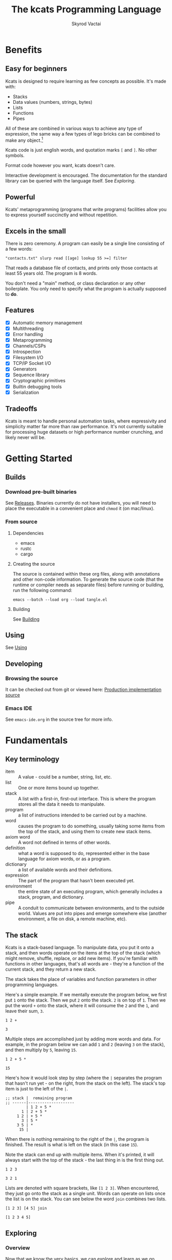 # -*- mode: org; -*-
# -*- org-export-babel-evaluate: nil -*-
#+HTML_HEAD: <link rel="stylesheet" type="text/css" href="https://www.pirilampo.org/styles/readtheorg/css/htmlize.css"/>
#+HTML_HEAD: <link rel="stylesheet" type="text/css" href="https://www.pirilampo.org/styles/readtheorg/css/readtheorg.css"/>
#+HTML_HEAD: <style> pre.src { background: black; color: white; } #content { max-width: 1000px } </style>
#+HTML_HEAD: <script src="https://ajax.googleapis.com/ajax/libs/jquery/2.1.3/jquery.min.js"></script>
#+HTML_HEAD: <script src="https://maxcdn.bootstrapcdn.com/bootstrap/3.3.4/js/bootstrap.min.js"></script>
#+HTML_HEAD: <script type="text/javascript" src="https://www.pirilampo.org/styles/lib/js/jquery.stickytableheaders.js"></script>
#+HTML_HEAD: <script type="text/javascript" src="https://www.pirilampo.org/styles/readtheorg/js/readtheorg.js"></script>
#+HTML_HEAD: <link rel="stylesheet" type="text/css" href="docs-custom.css"/>
#+TITLE: The kcats Programming Language
#+AUTHOR: Skyrod Vactai
#+BABEL: :cache yes
#+OPTIONS: toc:4 h:4
#+STARTUP: showeverything
#+PROPERTY: header-args:kcats :results code :exports both
#+TODO: TODO(t) INPROGRESS(i) | DONE(d) CANCELED(c)
[[./kcats.png]]
[[./kcats-repl.gif]]
* Benefits
** Easy for beginners
Kcats is designed to require learning as few concepts as
possible. It's made with:

+ Stacks
+ Data values (numbers, strings, bytes)
+ Lists
+ Functions
+ Pipes

All of these are combined in various ways to achieve any type of
expression, the same way a few types of lego bricks can be combined to
make any object.[fn:0]

Kcats code is just english words, and quotation marks =[= and =]=. No other
symbols.

Format code however you want, kcats doesn't care. 

Interactive development is encouraged. The documentation for the
standard library can be queried with the language itself. See
[[Exploring]].

[fn:0] Inspired by Alan Kay's quote "Lisp isn't a language, it's a
building material".
** Powerful
Kcats' metaprogramming (programs that write programs) facilities allow
you to express yourself succinctly and without repetition.
** Excels in the small
There is zero ceremony. A program can easily be a single line
consisting of a few words:

#+begin_src kcats
  "contacts.txt" slurp read [[age] lookup 55 >=] filter  
#+end_src

That reads a database file of contacts, and prints only those contacts
at least 55 years old. The program is 8 words.

You don't need a "main" method, or class declaration or any other
boilerplate.  You only need to specify what the program is actually
supposed to *do*.
** Features
- [X] Automatic memory management
- [X] Multithreading
- [X] Error handling
- [X] Metaprogramming
- [X] Channels/CSPs
- [X] Introspection
- [X] Filesystem I/O
- [X] TCP/IP Socket I/O
- [X] Generators
- [X] Sequence library
- [X] Cryptographic primitives
- [X] Builtin debugging tools
- [X] Serialization
** Tradeoffs
Kcats is meant to handle personal automation tasks, where expressivity
and simplicity matter far more than raw performance. It's not
currently suitable for processing huge datasets or high performance
number crunching, and likely never will be.

* Getting Started
** Builds
*** Download pre-built binaries
See [[https://github.com/skyrod-vactai/kcats/releases][Releases]]. Binaries currently do not have installers, you will need
to place the executable in a convenient place and =chmod= it (on mac/linux).
*** From source
**** Dependencies
+ emacs
+ rustc
+ cargo
**** Creating the source
The source is contained within these org files, along with annotations
and other non-code information. To generate the source code (that the
runtime or compiler needs as separate files) before running or
building, run the following command:

=emacs --batch --load org --load tangle.el=
**** Building
See [[file:production.org::Building][Building]]
** Using
See [[file:production.org::Using][Using]]
** Developing
*** Browsing the source
It can be checked out from git or viewed here: [[file:production.org::*Production implementation][Production
implementation source]]
*** Emacs IDE
See =emacs-ide.org= in the source tree for more info.
* Fundamentals
** Key terminology
- item :: A value - could be a number, string, list, etc. 
- list :: One or more items bound up together.
- stack :: A list with a first-in, first-out interface. This is where
  the program stores all the data it needs to manipulate.
- program :: a list of instructions intended to be carried out by a
  machine.
- word :: causes the program to do something, usually taking some
  items from the top of the stack, and using them to create new
  stack items.
- axiom word :: A word not defined in terms of other words.
- definition :: what a word is supposed to do, represented either in
  the base language for axiom words, or as a program.
- dictionary :: a list of available words and their definitions.
- expression :: The part of the program that hasn't been executed yet.
- environment :: the entire state of an executing program, which
  generally includes a stack, program, and dictionary.
- pipe :: A conduit to communicate between environments, and to the
  outside world. Values are put into pipes and emerge somewhere else
  (another environment, a file on disk, a remote machine, etc).
** The stack
Kcats is a stack-based language. To manipulate data, you put it onto a
stack, and then words operate on the items at the top of the stack
(which might remove, shuffle, replace, or add new items). If you're
familiar with functions in other languages, that's all words are -
they're a function of the current stack, and they return a new stack.

The stack takes the place of variables and function parameters in
other programming languages.

Here's a simple example. If we mentally execute the program below, we
first put =1= onto the stack. Then we put =2= onto the stack. =2= is on top
of =1=. Then we put the word =+= onto the stack, where it will consume the =2=
and the =1=, and leave their sum, =3=.
#+BEGIN_SRC kcats :results code :exports both
1 2 +
#+END_SRC

#+RESULTS:
#+begin_src kcats
3
#+end_src

Multiple steps are accomplished just by adding more words and
data. For example, in the program below we can add =1= and =2= (leaving =3=
on the stack), and then multiply by =5=, leaving =15=.

#+begin_src kcats :results code :exports both
1 2 + 5 *
#+end_src

#+RESULTS:
#+begin_src kcats
15
#+end_src

Here's how it would look step by step (where the =|= separates the
program that hasn't run yet - on the right, from the stack on the
left). The stack's top item is just to the left of the =|=.

#+begin_src kcats
  ;; stack |  remaining program
  ;; ------|--------------------
           | 1 2 + 5 * 
         1 | 2 + 5 * 
       1 2 | + 5 *
         3 | 5 *
       3 5 | *
        15 |  
#+end_src

When there is nothing remaining to the right of the =|=, the program
is finished. The result is what is left on the stack (in this case
=15=).

Note the stack can end up with multiple items. When it's printed, it
will always start with the top of the stack - the last thing in is the
first thing out.

#+begin_src kcats :results code :exports both
1 2 3
#+end_src

#+RESULTS:
#+begin_src kcats
3 2 1
#+end_src

Lists are denoted with square brackets, like =[1 2 3]=. When
encountered, they just go onto the stack as a single unit. Words can
operate on lists once the list is on the stack. You can see below the
word =join= combines two lists.

#+begin_src kcats :results code :exports both
  [1 2 3] [4 5] join
#+end_src

#+RESULTS:
#+begin_src kcats
  [1 2 3 4 5]
#+end_src

** Exploring
*** Overview
Now that we know the very basics, we can explore and learn as we
go. Kcats lets you treat the standard library (the dictionary) as
data, and you can process it with... itself. Documentation is in
there. You just need to know how to ask for it. So here's how you do
it, and you'll understand how exactly it works later.

In all the examples in this document, you can run them on the command
line, by running =kcats=, pasting the program, and hitting CTRL-D to end
the input.

In case you want to view it in its entirety, the standard library is
part of the source, it lives in [[file:lexicon.org][the lexicon]] file.
*** What words or functions are available?
This program retrieves the dictionary of the starting environment, and
prints just the name of each, sorted in alphabetical order.
#+begin_src kcats :results code :exports both
dictionary [first] map [] sort
#+end_src

#+RESULTS:
#+begin_src kcats
  [* + - / < <= = > >= abs addmethod advance and animate any? assert
   assign association association? atom bail both? branch break buffer
   bytes bytes? ceil clone close collect compare contains?  count dec
   decide decorate decorated delegated dictionary dip dipdown dive
   divedown drop dropdown dropper each emit environment error? eval-step
   evaluate even? evert every? execute fail false file-in file-out
   filter first flip float functional future generate get handle handoff
   hash if inc inject inspect integers join joiner keep key last let
   liberate lingo list? lookup loop map max min mod negative? not
   nothing nothing? number? odd? or pair pipe-in pipe-out pipe? pop
   positive? prepend primrec put quot range read recover recur redefine
   reduce rem rest retry reverse second select serversocket set set?
   shield shielddeep shielddown sign sink slurp snapshot socket
   something? sort sort-indexed spit sqrt standard step stepper string
   string? swap swapdown take taker timeout times timestamps top tos
   true tunnel type unassign until unwrap update value verify while
   within? word? wrap xor zero? zip]
#+end_src

Even though the rest of this document will explain a lot of these
words and how they work, the above program does the following:

+ =dictionary=: retrieves the dictionary and puts it on the stack
+ =[first] map=: for each item in the dictionary (which is a key/value
  pair, where the key is the word and the value is the definition)
  take the =first=, which is the word.
+ =[] sort=: sort takes a program to transform each item in the list
  it's sorting, to use for comparison. We want to use the word itself
  for comparison, so we don't need to transform it at all, hence the
  empty program.
*** What inputs/outputs does a particular word have?
The specification of a word's input and output types is stored in the
dictionary too. It's in the property called =spec=. Let's say you're
interested in the word =swap=.

#+begin_src kcats :results code :exports both
dictionary [swap spec] lookup
#+end_src

#+RESULTS:
#+begin_src kcats
[[[item a]
  [item b]]
 [[item b]
  [item a]]]
#+end_src

What this program does is fetches the dictionary, then looks up the
=swap= definition, then within that definition, looks up the =spec= property.

In the result, what we have here is two lists - the spec of the
input, and the spec of the output.

The input spec is =[[item a] [item b]]=. The output spec is =[[item b]
[item a]]=. What it's telling you is that it requires two items on the
stack, any two, we'll call them =a= (on top) and =b= beneath. There may be
more items below that but they won't be touched. When swap is
finished, =a= and =b= will have their places swapped so that =b= is on
top. And in fact that's what we get:

#+begin_src kcats :results code :exports both
"b" "a" swap
#+end_src

#+RESULTS:
#+begin_src kcats
"b" "a"
#+end_src

Remember the top of the stack is printed first, and so =b= is now on top. 
*** What are some example usages of a word?
#+begin_src kcats :results code :exports both
dictionary [swap examples] lookup
#+end_src

#+RESULTS:
#+begin_src kcats
[[[1 2 3 swap] [1 3 2]]]
#+end_src

This is a list of examples, and each example is a pair:

+ A program that calls the given word
+ A program that doesn't call the word that gives the same result [fn:2]

[fn:2] Why is it done this way instead of just giving a program and
its expected result? Some results don't have literal representations.
*** Continuing exploration
Use the same technique to explore other words. You can simply replace
the word in the code snippets above with some other word.  Here's how
you find the examples for ===, which tests for equality of two items -
just replaced =swap= with ===.

#+begin_src kcats
dictionary [= examples] lookup
#+end_src

#+RESULTS:
#+begin_src kcats
[[[1 2 =] [false]]
 [[1 1 =] [true]]
 [[[] [] =] [true]]
 [[[1] [] =] [false]]
 [[[1 [false]]
   [1 [false]] =] [true]]
 [[[1 ["foo"]]
   [1 ["foo"]] =] [true]]
 [["hi" "hi" =] [true]]
 [["hi" "there" =] [false]]
 [[[] true =] [false]]
 [[[1 ["foo"]]
   [1 ["bar"]] =] [false]]
 [[[] [] association =] [true]]
 [[[[a b]] [[a b]] association =] [false]]]
#+end_src

** Data types
*** Types
**** Words
In kcats, words have two main types
+ verbs, which result in actions being performed, and are defined in
  the dictionary
+ nouns or adjectives, which are used as labels or names for things,
  and are not in the dictionary.

The first type, verbs, are used directly in the execution of programs,
like =clone= and =swap=:

#+begin_src kcats :results code :exports both
  1 clone 2 swap
#+end_src

#+RESULTS:
#+begin_src kcats
1 2 1
#+end_src

The second type are used inside lists, often as field names. These
words are never executed, they're used more like you'd use strings or
keywords in other programming languages.

#+begin_src kcats :results code :exports both
  [foo bar baz] [quux] unwrap put
#+end_src

#+RESULTS:
#+begin_src kcats
[foo bar baz quux]
#+end_src

Note the use of =unwrap= here. What's wrong with just trying to =put=
=quux= directly into the list? 

#+begin_src kcats :results code :exports both
  [foo bar baz] quux put
#+end_src

#+RESULTS:
#+begin_src kcats
  [[type error]
   [asked [quux]]
   [reason "word is not defined"]
   [unwound [quux put]]]
  [foo bar baz]
#+end_src

The problem is when kcats encounters a word during execution, it
checks the dictionary to see what to do. If the word isn't isn't in
the dictionary, that's an error. When a word is inside a list, kcats
treats the whole list as an item and doesn't look inside the list.

What we want is to get =quux= onto the stack by itself without actually
executing it. We can do that with =[quux] unwrap=. The word =unwrap= does
just what it says, removes the list wrapper and leaves a bare word on
the stack. No error occurs here because the bare word is already on
the stack, it's not part of a program. Another way to go about this is
to use =join= so we don't need =unwrap=:

#+begin_src kcats :results code :exports both
  [foo bar baz] [quux] join
#+end_src

#+RESULTS:
#+begin_src kcats
[foo bar baz quux]
#+end_src

**** Booleans
Most programming languages have special values =true= and =false=. Kcats
does not. In kcats decision making, an empty list =[]= acts like =false=,
and anything else acts like =true=.

#+begin_src kcats :results code :exports both
  [] ["yes"] ["no"] branch
#+end_src

#+RESULTS:
#+begin_src kcats
  "no"
#+end_src
versus
#+begin_src kcats :results code :exports both
  "anything" ["yes"] ["no"] branch
#+end_src

#+RESULTS:
#+begin_src kcats
  "yes"
#+end_src

But wait, what about this?

#+begin_src kcats :results code :exports both
  3 odd?
#+end_src

#+RESULTS:
#+begin_src kcats
  true
#+end_src

Some words will return the word =true=, but it's not really a boolean,
it's just the word =true= which has no special meaning to kcats other
than that it's an arbitrary truthy value (remember anything that's not
an empty list is "truthy", so any word, including the word =true= is
truthy). For convenience, =true= is in the dictionary, so you do not
have to quote it. It evaluates to itself.

There are some extra "falsey" words defined for your convenience:
=nothing= and =false=. Both of them evaluate to =[]=. You can use them in
your code to enhance readability.

**** Strings
Strings work much like in other programming languages (except there
are fewer library functions).

#+begin_src kcats 
"Hello World!" count
#+end_src

#+RESULTS:
#+begin_src kcats
12
#+end_src

**** Bytes (byte array)
Byte arrays are a sort of "lowest common denominator" data
format. It's what you use to interact with files or sockets. You can
get byte literals in base64 encoding:

#+begin_src kcats
"Hello World!" bytes
#+end_src

#+RESULTS:
#+begin_src kcats
#b64 "SGVsbG8gV29ybGQh"
#+end_src

and you can treat those byte arrays as lists of integers:

#+begin_src kcats
#b64 "SGVsbG8gV29ybGQh" take
#+end_src

#+RESULTS:
#+begin_src kcats
72 #b64 "ZWxsbyBXb3JsZCE="
#+end_src

72 is the ASCII encoding for =H=.
**** Numbers
Integers and floats are supported (64 bit).

Supported math operations include =+=, =-=, =*=, =/=, =mod=, =rem=, =min=, =max=, =abs=,
=inc=, =dec=, =<=, =>=, =<==, =>==, =ceil=, =sqrt=, =odd?=, =even?=.
**** Lists
Lists are multiple items bound up into a single unit, where their
order is maintained.

***** Comprehension
See the word =step=, which runs the same program on each item in a list.

#+begin_src kcats
0 [12 6 13 7 5] [+] step 
#+end_src

#+RESULTS:
#+begin_src kcats
43
#+end_src

Similar to =step=, but more strict, is =map=, which only allows the
program to work on a given item and can't mess with the rest of the
stack. Use that to transform each item in a list, in the same way (in
this case showing the remainder when dividing by 5).

#+begin_src kcats :results code :exports both
[12 6 13 7 5] [5 mod] map
#+end_src

#+RESULTS:
#+begin_src kcats
[2 1 3 2 0]
#+end_src

**** Associations
An association looks just a list of pairs, like this:
#+begin_src kcats
  [[name "Alice"]
   [age 24]
   [favorite-color "brown"]]
#+end_src

However there are some words you can use that make a list behave a bit
differently. For example:

#+begin_src kcats :results code :exports both
  [[name "Alice"]
   [age 24]
   [favorite-color "brown"]]

  [age] 25 assign
#+end_src

#+RESULTS:
#+begin_src kcats
[[age 25]
 [name "Alice"]
 [favorite-color "brown"]]
#+end_src

Here we use =assign= to reset Alice's age - it does not simply add a new
item to the list.  It will find the existing key and replace it. It
will create a new item only if the key didn't already exist:

#+begin_src kcats :results code :exports both
  [[name "Alice"]
   [age 24]
   [favorite-color "brown"]]

  [department] "Sales" assign
#+end_src

#+RESULTS:
#+begin_src kcats
[[name "Alice"]
 [favorite-color "brown"]
 [age 24]
 [department "Sales"]]
#+end_src

Notice that the order of the items is not preserved. Once you treat a
list as an association, it "sticks" (see [[Promotion]] for details). It
acts like an association from then on, and order is no longer
guaranteed to be maintained.

We can improve upon our example that incremented Alice's age
(presumably after her birthday) with the word =update=. That will run a
program on the value of whatever key (or keys) you specify.

#+begin_src kcats :results code :exports both
  [[name "Alice"]
   [age 24]
   [favorite-color "brown"]]

  [age] [inc] update
#+end_src

#+RESULTS:
#+begin_src kcats
[[age 25]
 [name "Alice"]
 [favorite-color "brown"]]
#+end_src

Note that associations and lists look the same when printed but
testing them for equality can reveal they are not the same:

#+begin_src kcats :results code :exports both
  [[name "Alice"]
   [age 24]
   [favorite-color "brown"]]

  [age] [inc] update

  [[name "Alice"]
   [age 25]
   [favorite-color "brown"]]

  =
#+end_src

#+RESULTS:
#+begin_src kcats
[]
#+end_src

Here we are comparing an association with a list. The === operator has
no way of knowing whether you want the list semantics (which does care
about order), or the association semantics (which doesn't care about
order). It defaults to the more strict rules, so they are not equal.

The act of using a list as an association (by applying words to it
like =assign= or =update=) will convert it to an association, but what if
you just want to convert a list to an association, without doing
anything else?

You can use the word =association= to convert the list to an association:

#+begin_src kcats :results code :exports both
  [[name "Alice"]
   [age 24]
   [favorite-color "brown"]]

  [age] [inc] update

  [[name "Alice"]
   [age 25]
   [favorite-color "brown"]]

  association =
#+end_src

#+RESULTS:
#+begin_src kcats
true
#+end_src

**** Sets
Sets are made to test for membership, and do not care about order. 
#+begin_src kcats
["Larry" "Curly" "Moe"] set "Moe" contains?
#+end_src

#+RESULTS:
#+begin_src kcats
true
#+end_src

If you add an item to a set, but it's already there, nothing changes.

#+begin_src kcats
["Larry" "Curly" "Moe"] set "Curly" put
#+end_src

#+RESULTS:
#+begin_src kcats
["Larry" "Moe" "Curly"]
#+end_src

You can =take= from a set but since order doesn't matter, you get an arbitrary item.

#+begin_src kcats
1 20 1 range set take
#+end_src

#+RESULTS:
#+begin_src kcats
15 [8 3 18 16 6 13 11 12 4 7 2 10 14 17 19 5 9 1]
#+end_src

**** Errors
See [[Error handling]]
**** Pipes
See [[Coordination and Input/Output]]
*** Traits
 There are words that operate on multiple types, and it's helpful to
 talk about what those types have in common. Specs use these traits to
 describe groups of types that a word will accept or produce.
**** Dispenser
Containers from which you can take out items, one by
one. Includes:
+ Strings
+ Bytes
+ Lists
+ Associations
+ Sets
+ Out Pipes
+ Tunnels

 We can query the dictionary to see what words take a =dispenser=:
#+begin_src kcats
  dictionary [second [spec] lookup
              first set [dispenser] unwrap contains?] filter
#+end_src

#+RESULTS:
#+begin_src kcats
[[step [[definition builtin-function]
        [examples [[[1 [2 3 4] [*] step] [24]]
                   [[1 [] [*] step] [1]]]]
        [spec [[program dispenser]
               [*]]]]]
 [take [[definition builtin-function]
        [examples [[[["a" "b" "c"] take]
                    [["b" "c"]
                     "a"]]
                   [[[1 2 3] take dropdown] [1]]]]
        [spec [[dispenser] [item dispenser]]]]]]
#+end_src

**** Receptacle
Containers into which you can put items, one by one. Includes:
+ Strings
+ Bytes
+ Lists
+ Associations
+ Sets
+ In Pipes
+ Tunnels

#+begin_src kcats
  dictionary [second [spec] lookup
              first set [receptacle] unwrap contains?] filter
#+end_src

#+RESULTS:
#+begin_src kcats
[[put [[definition builtin-function]
       [examples [[[[] 1 put] [[1]]]
                  [[[1 2 3] 4 put] [[1 2 3 4]]]
                  [["foo" bytes 32 put string] ["foo "]]]]
       [spec [[item receptacle]
              [receptacle]]]]]]
#+end_src

Supported words:
+ =put=
**** Sized
Containers whose items can be counted. Includes:
+ Strings
+ Bytes
+ Lists
+ Associations
+ Sets

Just list the names of the words that use =sized= since there's a lot:

#+begin_src kcats
  dictionary [second [spec] lookup
              first set [sized] unwrap contains?] filter
  [first] map [] sort
#+end_src

#+RESULTS:
#+begin_src kcats
[get sort-indexed any? assign count environment every? fail filter join lookup map
 sort]
#+end_src

**** Ordered
Containers whose items are kept in a specific order. Includes
+ Strings
+ Bytes
+ Lists

#+begin_src kcats
  dictionary [second [spec] lookup
              first set [ordered] unwrap contains?] filter
#+end_src

#+RESULTS:
#+begin_src kcats
[[second [[definition builtin-function]
          [examples [[[[4 5 6] second]
                      [5]]]]
          [spec [[ordered] [item]]]]]
 [first [[definition builtin-function]
         [examples [[[[4 5 6] first]
                     [4]]]]
         [spec [[ordered] [item]]]]]
 [reverse [[definition builtin-function]
           [examples [[[[1 2 3] reverse]
                       [[3 2 1]]]]]
           [spec [[ordered] [ordered]]]]]
 [pop [[definition builtin-function]
       [examples [[[["a" "b" "c"] pop]
                   [["a" "b"]
                    "c"]]
                  [[[1 2 3] pop dropdown] [3]]]]
       [spec [[ordered] [item ordered]]]]]
 [last [[definition builtin-function]
        [examples [[[[3 4 5 6] last]
                    [6]]]]
        [spec [[ordered] [item]]]]]]
#+end_src

** Stack motion
Often you have all the data a word needs on the stack, but it's in the
wrong order. There's lots of handy words to help there.

+ swap :: swap the top two items
+ float :: float the 3rd item up to the top
+ sink :: sink the top item down to 3rd
+ flip :: reverse the top 3 items

 These words can also be combined with =dip= and its variants to reach
 deeper into the stack.
** Cloning and dropping
When you're done with an item, you can =drop= it, which eliminates it
from the top of the stack. If you know a word will drop a value you
need afterward, you can =clone= it.
** Programs that write programs
The most important expressive feature of kcats is that you can
manipulate programs exactly the same way as you can any other data.

One thing you can do with a list, is treat it like a program and
=execute= it. Notice that on the 5th and 6th line of the execution trace
below, the word =execute= takes the list from the top of the stack on
the left, and puts its contents back on the right, making it part of
the program remaining to be run!
#+begin_src kcats
  ;;   stack  |  remaining program
  ;; ---------|--------------------
              | 4 5 6 [* +] execute inc
            4 | 5 6 [* +] execute inc
          4 5 | 6 [* +] execute inc
        4 5 6 | [* +] execute inc
  4 5 6 [* +] | execute inc
        4 5 6 | * + inc
         4 30 | + inc
           34 | inc
           35 |
         
       
#+end_src
Note that, when =* += gets moved back to the program, it went in
*front* of =inc=. The program acts just like a stack - the last thing in
is the first thing out.

The same way we used =join= to combine two lists, we can combine two
small programs into one, and then =execute= it:

#+begin_src kcats :results code :exports both
4 5 6 [+] [*] join execute
#+end_src

#+RESULTS:
#+begin_src kcats
44
#+end_src

Note that words inside lists don't perform any action when the list is
put on the stack. You can think of it as a quotation - a message being
being passed along, not acted upon.

** Looping and branching
*** if
=if= takes 3 programs from the stack:
+ =condition= a program whose result decides which branch to take
+ the =true= branch
+ the =false= branch

An important detail: after =condition= runs, its stack effects are
erased. The =true= or =false= branch runs on whatever was underneath the 3
programs at the start.

#+begin_src kcats
1 2 3 [odd?] ["it's odd"] ["it's even"] if
#+end_src

#+RESULTS:
#+begin_src kcats
"it's odd" 3 2 1
#+end_src

Notice how the =3= is still there. The word =odd?= normally consumes its
argument.
#+begin_src kcats
3 odd?
#+end_src

#+RESULTS:
#+begin_src kcats
true
#+end_src

Here's a more extreme example:

#+begin_src kcats
1 2 3 [drop odd?] ["it's odd"] ["it's even"] if
#+end_src

#+RESULTS:
#+begin_src kcats
"it's even" 3 2 1
#+end_src

See how we =drop= the =3= and test =odd?= against =2= instead? Normally we'd
have consumed both the =3= and the =2= but the conditional is not allowed
to have any stack effect. See [[Stack effect control]].
*** loop
Loops take a program to run as the body, and a boolean (See [[Booleans]])
condition whether to run the body. If the condition is false, the body
never runs. If it's true, the body runs and =loop= expects another
boolean condition to be on top to see whether to run the body again.

Note that the value on top *only* determines whether the body runs
again, it's dropped and *not* accessible to the body program. If the
body needs it, be sure to =clone= it. Usually it doesn't need that value
for anything except deciding whether to continue the loop, which is
why it's dropped automatically.

Here's an example:

#+begin_src kcats
1 true [2 * clone 100 <] loop
#+end_src

#+RESULTS:
#+begin_src kcats
128
#+end_src

Notice that =loop= receives the body program and =true= the first
time. The body program never sees =true=, only the =1= underneath it - it
multiplies it by 2, then clones it and checks if it's less
than 100. If so, it drops that boolean value and continues and
multiplies the number beneath by 2 again, and so on, until the number
is greater than or equal to 100. Finally that =false= value is dropped
and the =loop= is done, leaving just the final number =128=.
*** while
Kcats also has =while=, which is a bit higher level than =loop=. Instead
of expecting a boolean value on top each time through, you provide a
condition program similar to what =if= requires. =while= runs the
condition program, if it leaves a truthy value, the loop
continues. Like =loop=, =while='s body does not have access to the truthy
value.

#+begin_src kcats
1 [100 <] [2 *] while
#+end_src

#+RESULTS:
#+begin_src kcats
128
#+end_src

Like =if=, the condition program cannot permanently affect the stack. So
we don't need =clone= like we did with =loop=. After we compare the number
to 100, it's restored so the body can see it on top.
*** until
It's just like =while= but with the condition's logic reversed, so that
it stops when the condition is true.
#+begin_src kcats
1 [100 >=] [2 *] until
#+end_src

#+RESULTS:
#+begin_src kcats
128
#+end_src

Unlike =while= (which runs the body 0 or more times), =until= will always
run it at least once.

#+begin_src kcats
1 [true] [2 *] until
#+end_src

#+RESULTS:
#+begin_src kcats
2
#+end_src

** Argument order
Kcats stack-based nature can take a little getting used to, and the
reversing of the order you wrote something is perhaps the biggest
stumbling block.

Notice how =if= is designed to have the
conditional/true/false branch in the order you expect when you write
code. However remember if you print the stack the order will be
reversed - the =false= program will be on top, followed by the =true=
program, followed by the =conditional=:

#+begin_src kcats
1 2 3 [drop odd?] ["it's odd"] ["it's even"] ;; if 
#+end_src

#+RESULTS:
#+begin_src kcats
["it's even"] ["it's odd"] [drop odd?] 3 2 1
#+end_src

This is a common theme in kcats, where argument order is designed to
make the code readable - if a word takes multiple arguments, and the
order matters, the "first" logical argument is not the top of the
stack. Here's an example:

#+begin_src kcats
1 2 <
#+end_src

#+RESULTS:
#+begin_src kcats
true
#+end_src

When we write =1 2 <= we mean "1 is less than 2". Even though the top
of the stack is 2, we don't consider 2 the "first" argument.
** Item hiding
Sometimes you have a program that you don't trust with a certain stack
value. Perhaps there's a password on the stack, and you're running an
untrusted program given to you by someone else.

What if there was a way to hide that password behind your back such
that the program never even knew it was there, and then restore it
after the untrusted program was finished?

=dip= takes an item on the top of the stack, and a program. It
temporarily hides the item, and runs the program. After the program is
done, it puts the item back on the stack.

#+begin_src kcats
1 2 "mypassword" [+] dip
#+end_src

#+RESULTS:
#+begin_src kcats
"mypassword" 3
#+end_src

Notice the addition program could not access the password even if it
tried. It isn't on the stack while it's executing, it's hidden away
elsewhere in the runtime, temporarily.

=dip= is very common in kcats, and it's used mostly in cases where you
don't actually care if a program reads a value, you just want the
value out of the way temporarily, and it's easier than finicky
swapping. However in cases where there is a trust issue, no amount of
swapping can fix the problem and you definitely should reach for =dip=.

** Stack effect control
Kcats provides some facilities to let you avoid tedious cloning of
values to keep from losing them. Most words consume values from the
stack to produce new values. Sometimes you'll still need those old
values again later.

We saw earlier how =if= runs a condition program, and no matter how
badly that program messes with the stack, that effect is wiped clean
and only the top result of that program remains.

That magic is not locked away inside =if= - you can use it in your own
programs.

Earlier we showed how to examine the dictionary. Here's how you see
the definition of =if=:

#+begin_src kcats
dictionary [if definition] lookup
#+end_src

#+RESULTS:
#+begin_src kcats
[[shield] dipdown branch]
#+end_src

=if= runs the condition program with =shield=. =shield= runs the given
program, takes the top item and places it on top of the *original* stack
(before the program ran). Let's look at the first example of =shield= -
remember each example shows two programs that produce the same result.

Here's how we view the first example of =shield=.
#+begin_src kcats
dictionary [shield examples] lookup first
#+end_src

#+RESULTS:
#+begin_src kcats
  [[1 2 3 [=] shield]
   [1 2 3 false]]
#+end_src

Here we're checking whether =2= and =3= are equal without consuming
anything.

Here's what it would look like without =shield=:

#+begin_src kcats
1 2 3 =
#+end_src

#+RESULTS:
#+begin_src kcats
[] 1
#+end_src

The =2= and =3= are consumed, leaving only the falsey value.
** 'down' and 'deep' variants
There are words like =dipdown=, =shielddown=, =swapdown=, =dropdown=,
=divedown=. What are those?

It's a modification of the original where the effect is one stack
element further down from the original. What exactly is further down,
depends on the word.

+ swapdown :: swap not the top two items, but the 2nd and 3rd items
+ dipdown :: hide not the top stack item, but the top two items
+ shielddown :: protect not the whole stack, but everything except the
  top item.
+ dropdown :: drops the 2nd item
+ divedown :: hides the top two items but then floats the result back
  to the top above the previously hidden items

Similarly the =deep= variants are one level even deeper than that:

+ swapdeep :: swap the 3rd and 4th items
+ dipdeep :: hide the top 3 items
+ shielddeep :: protect all but the top two item
+ dropdeep :: drops the 3rd item
** Promotion
Data types are automatically converted when needed.

For example, if you have a list of pairs and you use the word =lookup=,
it assumes your intention is to use the list as an associative data
type, so it will be automatically converted, and remain converted
after =lookup= completes.

You can tell by the spec when the return type is a promoted type:
#+begin_src kcats :results code :exports both
dictionary [assign spec] lookup
#+end_src

#+RESULTS:
#+begin_src kcats
[[[item value]
  [list keys]
  sized]
 [association]]
#+end_src

Here you can see that the spec for =assign= takes a =sized= and returns an
=association=. This allows you to do things like this:

#+begin_src kcats :results code :exports both
[[name "Susie"] [age 25]] [sport] "bowling" assign
#+end_src

#+RESULTS:
#+begin_src kcats
[[age 25]
 [name "Susie"]
 [sport "bowling"]]
#+end_src

The initial value of =[[name "Susie"] [age 25]]= is not an =associative=,
it's just a =list=. You could explicitly convert it using the word
=association= but =assign= will do it for you, because it needs an
associative type.

Note that the conversion can fail, because converting to =associative=
requires that you have a list of pairs. If you don't, that's an error:

#+begin_src kcats :results code :exports both
["foo" "bar"] [age] 25 assign
#+end_src

#+RESULTS:
#+begin_src kcats
[[unwound []]
 [asked [pair]]
 [reason "type mismatch"]
 [type error]
 [actual "foo"]
 [handled true]]
#+end_src

The most common promotion is from =list= to =associative= but there are
others.
** Error handling
In kcats, when a program encounters an error, an error value is
placed on the stack instead of the usual result.

#+begin_src kcats :results code :exports both
2 3 "four" * + 
#+end_src

#+RESULTS:
#+begin_src kcats
[[unwound [* +]]
 [reason "type mismatch"]
 [asked [number]]
 [type error]
 [actual "four"]
 [handled true]] "four" 3 2
#+end_src

Notice the =unwound= field contains the rest of the program that
remained when the error occurred.

We can fix the problem and continue, but only if we can stop the
unwinding before our entire program is unwound. We can do that using
the word =recover=, which takes two programs: =p= and =r=, =p= is run and if
it results in an error, the unwinding is limited to =p= and then =r= is
run. When =r= runs, the error object is on the top of stack. If there is no
error, =r= does not run.

In the program below, we recover by discarding the error and the
string "four", and replacing it with the number =4=. Then trying the
operations =* += again.
#+begin_src kcats :results code :exports both
  2 3 "four" [* +] [drop drop 4 * +] recover
#+end_src

#+RESULTS:
#+begin_src kcats
14
#+end_src

The problem with the usage of =recover= above is that we had to specify
the arithmetic words =* += twice - once in =p= and again in =r= in case they
failed the first time. Remember those operations are saved in the
=unwound= field of the error, and we can access them and even =execute=
them. There is a word that does this for you: =retry=: it takes an error
on the top of stack, and executes its =unwound= program.

#+begin_src kcats :results code :exports both
  2 3 "four" [* +] [[drop 4] dip retry] recover
#+end_src

#+RESULTS:
#+begin_src kcats
14
#+end_src

In the above program, after the error occurs, we discard the string
underneath the error and replace it with the integer =4=.

Sometimes you need to raise your own errors, you can do that with the
word =fail=.

#+begin_src kcats
  2
  [odd?]
  ["ok"]
  [[[type error] [asked odd?] [reason "expected odd number"]]
   association fail]
  if
  3 4 +
#+end_src

#+RESULTS:
#+begin_src kcats
[[asked odd?]
 [type error]
 [reason "expected odd number"]
 [unwound [3 4 +]]
 [handled true]] 2
#+end_src

Sometimes you want to handle some errors but not others. There's no
error type matching like you'd find with java's =catch=. You have to
recover, examine the error, and if it's one you don't want to handle,
re-activate it with =fail=.
** Your own words
You're not stuck with just the vocabulary in the starting
environment. You can make your own words!

You can alter the dictionary however you want, but it's a best
practice to limit the scope of those changes to a particular
program. =lingo= is a word that executes a program with an altered
dictionary (and then restores the original dictionary):

#+begin_src kcats
  [[square] [[definition [clone *]]
             [spec [[number] [number]]]]
   assign]
  [9 square]
  lingo
#+end_src

#+RESULTS:
#+begin_src kcats
81
#+end_src

So what's happening here? =lingo= takes two programs. The first alters
the dictionary (it can expect the environment's current dictionary to
be on top when it's called). In this case it's =assign= ing =square= to
the given definition =[clone * ]=. The second program is the program you
want to run that uses the altered dictionary =[9 square]=.

Note that you can do whatever you want - you can alias =+= to =-= (not
advisable, but you can), you can remove =lingo= from the dictionary so
your program can't define any of its own new words, etc.

Also note that it is possible, and encouraged, to nest calls to =lingo=
so that only the sections of code that actually need a particular
alteration are using it. All library code should be loaded with =lingo=. [fn:3]

If you really want to permanently alter the dictionary, you can do
that too, with =redefine=, which takes a dictionary (presumably that
you've modified) and replaces the environment's dictionary with that
one.

#+begin_src kcats
  dictionary
  [square] [[definition [clone *]]
            [spec [[number] [number]]]]
  assign
  redefine
  9 square
#+end_src

#+RESULTS:
#+begin_src kcats
81
#+end_src

[fn:3] Currently, there is no special standard library functionality
for loading libraries. However you can still do it - if you put
whatever alterations you want in a separate file, let's say
=square.kcats=, you can load it like this:

#+begin_src kcats
  "square.kcats" slurp read [9 square] lingo
#+end_src
** Generators
Sometimes in programming, having the concept of an indefinite sequence
is handy. You have part of your program producing data, and another
consuming it, but the producer doesn't know how much the consumer will
actually need. A producer might calculate a huge number of values at
great expense, only for the consumer to only need a tiny fraction of
them. Generators allow the consumer to tell the producer when to
produce, but the producer still retains all the logic of how that's done.

In kcats there's no special sauce for generators, we can implement
them as a pattern with just the standard words we've already seen.

Here's an example: Let's say you want to create the fibonacci
sequence. Let's see how we can code that without worrying about how
many items in the sequence we'll eventually need.

A generator consists of two things: state, and a program. Each time
we want to generate a value, we run the program. The program should
produce a new value and update the state. We just put however many
state items we need on the stack, and then a program that can work
with those items.

#+begin_src kcats :results code :exports both
1 0 [[+] shielddown swap clone]
#+end_src

So here we start with =1 0=. That's the starting state. Normally we'd
start fibonacci with =1 1= but this isn't the actual first two numbers
in the sequence, it's starting values we use to calculate them. Then
we have a program that takes two numbers as input and leaves one new
number. Let's just =execute= that program and see the result:

#+begin_src kcats :results code :exports both
1 0 [[+] shielddown swap clone] execute
#+end_src

#+RESULTS:
#+begin_src kcats
1 1 1
#+end_src

We can see the =0= is now =1= and there's an extra =1= on the
stack. Remember the generator must do two things, produce a new value
and update the state. It updated the state from =0 1= to =1 1=, and
produced the first value, =1=.

This gets us one number, but not the whole fibonacci sequence. Let's
look at the word =generate=. All it does is run the program, pulls the
generated item to the top of the stack, and puts a new copy of the
program in place so that when we want the next item, we can call
=generate= again:

#+begin_src kcats :results code :exports both
1 0 [[+] shielddown swap clone] generate
#+end_src

#+RESULTS:
#+begin_src kcats
1 [[+] shielddown swap clone] 1 1
#+end_src

Notice here that the only difference from before is that the program
is sandwiched between the fibonacci number we produced, and the state.

Let's keep going and call generate again! But wait, before we do that
we need to do something with value we just produced, to get it out of
the way. For now we'll just =drop= it. We've seen it and we want to
see what's next.

#+begin_src kcats :results code :exports both
  1 0 [[+] shielddown swap clone] generate ;; what we had before
  drop ;; throw away the first value
  generate ;; the 2nd value
#+end_src

#+RESULTS:
#+begin_src kcats
1 [[+] shielddown swap clone] 1 2
#+end_src

Ok, so the 2nd value is =1= and we can see the state is updated -
instead of =1 1= we have =1 2=.

One more time:
#+begin_src kcats :results code :exports both
  1 0 [[+] shielddown swap clone]
  [generate drop] 2 times ;; generate and drop the first two values
  generate ;; the 3rd value
#+end_src

#+RESULTS:
#+begin_src kcats
2 [[+] shielddown swap clone] 2 3
#+end_src

Ok we can see that we can get values one at a time by calling
=generate=, but this is not very useful. What we really want is to get
the first =20= numbers in the fibonacci sequence, and collect them into a
list. We can do exactly that:

#+begin_src kcats :results code :exports both
1 0 [[+] shielddown swap clone] ;; our original generator
20 taker ;; another generator that stops generating after 20 items
collect ;; collects all the generated items into a list
#+end_src

#+RESULTS:
#+begin_src kcats
[1 1 2 3 5 8 13 21 34 55 89 144 233 377 610 987 1597 2584 4181 6765]
[[positive?] [dec [generate] dive] [[]] if] 0 [[+] shielddown swap clone] 6765 10946
#+end_src

There's the fibonacci sequence! Hey wait, what's all that stuff after
it?  We just want fibonacci! That's there in case you wanted to keep
generating more values. If you want to just get the result and throw
away the generators, you can do that with =shield=, which erases all
stack effects except whatever was on top. So we'll just =shield= the
entire thing:

#+begin_src kcats :results code :exports both
  [1 0 [[+] shielddown swap clone]
   20 taker
   collect]
  shield
#+end_src

#+RESULTS:
#+begin_src kcats
[1 1 2 3 5 8 13 21 34 55 89 144 233 377 610 987 1597 2584 4181 6765]
#+end_src

So what is happening here? We're stacking up generators. Starting with
the last, we have =collect= which will repeatedly call =generate= on the
generator below it. It keeps going and collecting the generated items
in a list, until the generator below returns =nothing=. Then it stops
and returns what it collected.

Then below =collect= we have a generator =20 taker= - what that does is
keeps its own state of how many items we want it to take. It counts
down as it generates items below it, passing them up to =collect= and
when it hits zero, it returns =nothing= (even if the generator below it
would have produced something, =taker= won't even ask). That will signal
=collect= to stop.

We have other handy generators we can stack up. Let's say for whatever
reason we want to know what are the first 20 *odd* fibonacci numbers?
Well, we have =keep=:

#+begin_src kcats :results code :exports both
  [1 0 [[+] shielddown swap clone] ;; our original generator
  [odd?] keep ;; a generator that keeps calling the one
              ;; below it until it gets something that
              ;; passes the predicate we specified
  20 taker ;; another generator that calls generate 20 times
  collect] ;; collects all the generated items into a list
  shield
#+end_src

#+RESULTS:
#+begin_src kcats
[1 1 3 5 13 21 55 89 233 377 987 1597 4181 6765 17711 28657 75025 121393 317811 514229]
#+end_src

There it is, the first 20 *odd* fibonacci numbers!

Let's say instead we wanted to know the prime factors that make up
each of the first 20 fibonacci numbers. We can do that with =each=:

#+begin_src kcats :results code :exports both
  [1 0 [[+] shielddown swap clone] ;; our original generator
   ;; a program to give the prime factors of a given number
   [[] swap 2
    [/ 2 >=]
    [[mod zero?]
     [clone sink [put] dipdown / 2]
     [inc]
     if]
    while
    drop put]
   each

   20 taker ;; another generator that calls generate 20 times
   collect] ;; collects all the generated items into a list
  shield
#+end_src

#+RESULTS:
#+begin_src kcats
[[1] [1] [2] [3] [5] [2 2 2] [13] [3 7]
 [2 17] [5 11] [89] [2 2 2 2 3 3] [233] [13 29]
 [2 5 61] [3 7 47] [1597] [2 2 2 17 19] [37 113]
 [3 5 11 41]]
#+end_src

There we have it. We can see that =[2 2 2]= is what makes up =8=, etc.

Other included generators are:

+ dropper :: Inverse of =taker= - drops the first n items of the
  sequence and returns the rest.
+ joiner :: Joins items together
+ integers :: all the numbers starting with 0

=reduce= will consume what a generator produces. You provide a program
that takes 2 arguments, and =reduce= will generate all the items, and
pass to your program: the result so far and the next item generated,
and repeat that until there are no items left:

#+begin_src kcats :results code :exports both
  [integers
   1 dropper ;; drop 0 so we start with 1
   10 taker
   [3 *] each
   [+] reduce]
  shield
#+end_src

#+RESULTS:
#+begin_src kcats
135
#+end_src

Let's say you go to the trouble of making a beautiful stack of
transformations and you want to re-use it, but you don't have a
generator, you have a list! Our transformation stack needs a
*generator*! How are we supposed to use it?  Never fear, there is a
simple way to adapt transformations to work on anything that works
with the word =take=. You can use the word =liberate= to convert a list to
a generator. (It's just an alias for =[take]= which is even shorter than
=liberate= so feel free to just use =[take]=).

Do you see why =[take]= converts a list to a generator? Remember,
generators are a state and a program. If we already have a list or
pipe, we can just treat that as the state. And =[take]= as the program
does exactly what we want, removes an item from the list and returns
it, leaving the state with one fewer item.
** Coordination and Input/Output
*** Basics
In kcats, both coordination and input/output are done with =pipes=. See
the [[Key terminology][definition]] for pipe.

Let's take a common example of coordination. Your program has to do
several very long and intensive calculations but doesn't want to make
the user wait to do other things. The way that's done in kcats is by
creating multiple environments, and have them communicate with each
other using pipes. You can send any value through a pipe that you
could put onto the stack, including other pipes. You can =clone= a pipe
to give access to it to more than one environment.

There are two main operations a pipe supports: =put= and =take=. You
either put an item in, or take an item out. Either one of those
operations may *block*, if the pipe is either full (when putting) or
empty (when taking). Your environment would have to wait for some
other environment to take something out so there's space to put, or
put something in so that there's something to take out.

All pipes share the =put= and =take= operations but they can differ in
other ways. For example, the pipe you get when writing to a file will
only accept bytes. Trying to put any other type will cause an
error. Pipes also have varying capacity to hold items. Imagine a pipe
that has no length at all, it's just a hole in a thin wall. It doesn't
hold anything - you can only pass an item through if there's someone
on the other side of the wall already waiting to accept it. That's
called a =handoff=, and is the most common coordination pipe. Other
pipes have a capacity. Imagine a pipe where even if no one is taking
anything out of it, you can still put 10 items into it before it will
stop accepting more. That is a pipe with a capacity of 10 items.

Note that =put= and =take= can also be used on plain lists. =put= adds to
the end, and =take= removes the first item. Neither will ever block when
used on a list. Another slight difference is what happens when you've
reached the end of the content (either the list is empty or the pipe
has, for example, hit the end of file condition): a =take= from an empty
list will just return =nothing=, but a =take= from a pipe that is at EOF
will result in an error.

*** Input/output
Let's look at how we do I/O using files as an example - let's say we
want to write the word =foo= to a file called =bar=:
#+begin_src kcats :results code  :exports both
  [[file "bar"]] pipe-in ;; create the pipe to the given file "foo"
  "foo" bytes ;; we have to convert string to bytes first, using the word
              ;; =bytes=.
  put ;; finally, put the bytes into the pipe, and they are written to
      ;; the file
#+end_src

#+RESULTS:
#+begin_src kcats
[[to [[file "bar"]]]
 [type tunnel]
 [values [[type bytes]]]]
#+end_src

Note the representation of the pipe shows where it leads (the =to=
field), and what types of items it can carry (the =values= field).

Neither =put= nor =take= consume the pipe from the stack,
for convenience, as most of the time you'll want to use it again.

Let's look at reading from a file:

#+begin_src kcats :results code :exports both
[[file "bar"]] pipe-out
take string
#+end_src

#+RESULTS:
#+begin_src kcats
"Hello World!" [[type tunnel]
                [values [[type bytes]]]
                [to [[file "bar"]]]]
#+end_src

Note that the amount of bytes you'll get from a file on each take, is
limited. You will only get the entire contents if the file is
small. We'll want to repeatedly =take= until there's nothing left, and
put all the taken parts together.

Here's how we do it:
- turn the pipe that provides chunks of a file into a [[Generators][generator]], with =[take]=.
- Assemble the chunks with =reduce=. It requires a program to say how to
  combine the chunks. We want to =join= them, so the program is =[join]=.

We can also use the word =file-out= as a shortcut to get a pipe given a
file's name.
#+begin_src kcats :results code :exports both
"bar" file-out [take] [join] reduce string
#+end_src

#+RESULTS:
#+begin_src kcats
"Hello World!" [take] [[type tunnel]
                       [values [[type bytes]]]
                       [to [[file "bar"]]]]
#+end_src

Finally there's a convenient alias for =[take] [join] reduce string=, it's called =slurp=:

#+begin_src kcats
dictionary [slurp] lookup
#+end_src

#+RESULTS:
#+begin_src kcats
[[definition [[take] [join] reduce string [drop drop]
              dip]]
 [spec [[pipe] [item]]]]
#+end_src

It actually drops the generator for you as well, since we know it's already
been fully read from. So you can do this:

#+begin_src kcats :results code :exports both
"bar" file-out slurp
#+end_src

#+RESULTS:
#+begin_src kcats
"Hello World!"
#+end_src

** Debugging
In kcats, we don't need an external debugger. We can debug our
programs right in the kcats interpeter. We can specify the program to
run and step through it.

Let's say this is the program we want to step through. This is how we'd normally run it:
#+begin_src kcats :exports both :results code
0 1 3 inc 1 range [+] step
#+end_src

#+RESULTS:
#+begin_src kcats
6
#+end_src

To debug, we put it into an environment object which we can then use
debugging words like =advance=:

#+begin_src kcats :exports both :results code
  [[program [0 1 3 inc 1 range [+] step]]] environment
  [advance] 7 times
  eval-step
#+end_src

#+RESULTS:
#+begin_src kcats
[[stack [[+] 1 0]]
 [program [execute [2 3]
              [+] step]]]
#+end_src

Note that =advance= is like =step-over= in a traditional debugger, and
=eval-step= is like =step-into=.  So above we advance until we reach the
word =step= in the program, and then we step into it. We end up showing
the environment in the middle of execution. The stack has a program
=[+]= on top, and the next word is =execute= which will run that program.

You can also use a =until= loop to run the program until an arbitrary
condition is hit. Here's one that runs the program until the number =4=
is on the top of stack (note the handy word =tos= shortcut)

#+begin_src kcats
  [[program [0 1 3 inc 1 range [+] step]]] environment
  [tos 2 =] [eval-step] until
#+end_src

#+RESULTS:
#+begin_src kcats
[[stack [2 1]]
 [program [+ [3] [+] step]]]
#+end_src

You can do whatever you want with the environment data - you can
retain the environment at every step, filter the steps, change them,
and continue the execution from any arbitrary place.

It's particularly handy to save an environment at the "last known
good" state and continue from there, instead of having to re-execute
from the beginning each time.

Just as an example of what's possible, here we show only the states
where =+= is about to be executed. =stepper= is a generator that takes an
environment and generates all the steps of execution. Note =top= means
"top of program", so it's keeping the states where =+= is the next
item in the program.
#+begin_src kcats
  [[[program [0 1 3 inc 1 range [+] step]]] environment
   stepper
   [top wrap [+] =] keep
   collect] shield 
#+end_src

#+RESULTS:
#+begin_src kcats
  [[[stack [1 0]]
    [program [+ [2 3] [+] step]]]
   [[stack [2 1]]
    [program [+ [3] [+] step]]]
   [[stack [3 3]]
    [program [+ [] [+] step]]]]
#+end_src

Then just to show that all these environments work on their own, we'll
add some code to select the first one and step it forward. So we've
essentially gone back in time and rolled forward again.
#+begin_src kcats
  [[[program [0 1 3 inc 1 range [+] step]]] environment
   stepper
   [top wrap [+] =] keep
   collect] shield

  ;; add this
  first ;; to select the first env from above
  eval-step ;; 
#+end_src

#+RESULTS:
#+begin_src kcats
[[stack [1]]
 [program [[2 3] [+] step]]]
#+end_src

We can even mess with the stack and the program:
#+begin_src kcats
  [[[program [0 1 3 inc 1 range [+] step]]] environment
   stepper
   [top wrap [+] =] keep
   collect] shield

  ;; add this
  first ;; to select the first env from above
  [program 0] [-] unwrap assign ;; change + to - right before it is run

  ;; now step forward again
  eval-step
#+end_src

#+RESULTS:
#+begin_src kcats
[[stack [-1]]
 [program [[2 3]
              [+] step]]]
#+end_src

** Multithreading (Work in progress)
We'll show how parallel programming (multithreading) works in kcats,
with an example. Let's say we have a database of books, and we have 3
librarians checking in returned books. Let's say for simplicity that
*all* the books in the database were checked out and have now been
returned and are ready for checkin. We want to update the database so
that each book has a =last-checkin= property with the timestamp the
librarian processed it. We want all the books to be processed exactly
once, with 3 librarians working in parallel.

We'll create chunks of our program and put it all together
later. Here's one chunk.  Let's read in our database and parse it into
a list:

#+begin_src kcats
"examples/books.kcats" file-out slurp read
#+end_src

So that's our stack of unprocessed books. Now let's set up our team of
library workers.

#+begin_src kcats
  ;; feed all the unprocessed books into a pipe, in a separate task
  handoff ;; we'll give a copy of this to each librarian
  "examples/books.kcats" file-out slurp read
  [[put] step] spawn animate drop 
  ;; here we just have the unprocessed book pipe, pi 
  handoff ;; a pipe to collect completed work
  timestamps ;; for the librarians to stamp their books with

  ;; the spawn prog should see: n ts po pi
  ;; the book each prog should see: book n ts po pi
  [[[[swap take dropdown pair [librarian time] swap zip] dip join]
    capture [drop drop [take]] dip each float siphon] 
    spawn] capture
  ;; build 'each' function - will get: tsp, n, book 
  ;; n will be there from 'map' but we need to provide
  ;; 
  ["Darlene" "Thomas" "Ethel"] ;; the names of the librarians
  swap map

  drop drop [take] collect
#+end_src

#+RESULTS:
#+begin_src kcats
[[[program [[[swap take dropdown pair [librarian time]
                 swap zip]
                dip join]
               capture [drop drop [take]] dip each float siphon]]
  [stack ["Darlene" [[values [[type integer]
                              [units milliseconds]]]
                     [type out]
                     [from systemtime]]
          [[handoff 1]
           [type pipe]]
          [[handoff 0]
           [type pipe]]]]]
 [[program [[[swap take dropdown pair [librarian time]
                 swap zip]
                dip join]
               capture [drop drop [take]] dip each float siphon]]
  [stack ["Thomas" [[type out]
                    [from systemtime]
                    [values [[type integer]
                             [units milliseconds]]]]
          [[type pipe]
           [handoff 1]]
          [[type pipe]
           [handoff 0]]]]]
 [[program [[[swap take dropdown pair [librarian time]
                 swap zip]
                dip join]
               capture [drop drop [take]] dip each float siphon]]
  [stack ["Ethel" [[values [[type integer]
                            [units milliseconds]]]
                   [type out]
                   [from systemtime]]
          [[type pipe]
           [handoff 1]]
          [[type pipe]
           [handoff 0]]]]]]
[[values [[type integer]
          [units milliseconds]]]
 [type out]
 [from systemtime]]
[[handoff 1]
 [type pipe]]
[[type pipe]
 [handoff 0]]
#+end_src

let's work on just the siphoning
#+begin_src kcats 
  "examples/books.kcats" file-out slurp read ;; pi
  [] ;; po
  timestamps
  "Alice"
  [[swap take dropdown pair [librarian time] swap zip] dip join]
  capture [drop drop [take]] dip each float
  ;drop

  ;each ;generate
  ;swap 
  siphon
  ;; each
#+end_src

#+RESULTS:
#+begin_src kcats
[[[librarian "Alice"]
  [time 1693407360725]
  [author-first "George"]
  [author-last "Orwell"]
  [title "1984"]
  [year 1949]
  [subjects [government dystopia surveillance totalitarianism freedom]]]
 [[librarian "Alice"]
  [time 1693407360725]
  [author-first "Aldous"]
  [author-last "Huxley"]
  [title "Brave New World"]
  [year 1932]
  [subjects [society technology dystopia happiness drugs]]]
 [[librarian "Alice"]
  [time 1693407360725]
  [author-first "F. Scott"]
  [author-last "Fitzgerald"]
  [title "The Great Gatsby"]
  [year 1925]
  [subjects [wealth love obsession american-dream tragedy]]]
 [[librarian "Alice"]
  [time 1693407360725]
  [author-first "J.D."]
  [author-last "Salinger"]
  [title "The Catcher in the Rye"]
  [year 1951]
  [subjects [adolescence alienation innocence society adulthood]]]
 [[librarian "Alice"]
  [time 1693407360725]
  [author-first "Jane"]
  [author-last "Austen"]
  [title "Pride and Prejudice"]
  [year 1813]
  [subjects [love marriage society class reputation]]]
 [[librarian "Alice"]
  [time 1693407360725]
  [author-first "Mary"]
  [author-last "Shelley"]
  [title "Frankenstein"]
  [year 1818]
  [subjects [creation science responsibility monster humanity]]]
 [[librarian "Alice"]
  [time 1693407360725]
  [author-first "John"]
  [author-last "Steinbeck"]
  [title "Of Mice and Men"]
  [year 1937]
  [subjects [friendship dream loneliness society tragedy]]]
 [[librarian "Alice"]
  [time 1693407360725]
  [author-first "Ernest"]
  [author-last "Hemingway"]
  [title "The Old Man and the Sea"]
  [year 1952]
  [subjects [endurance nature old-age fisherman sea]]]
 [[librarian "Alice"]
  [time 1693407360725]
  [author-first "Harper"]
  [author-last "Lee"]
  [title "To Kill a Mockingbird"]
  [year 1960]
  [subjects [racism innocence morality law childhood]]]
 [[librarian "Alice"]
  [time 1693407360725]
  [author-first "J.R.R."]
  [author-last "Tolkien"]
  [title "The Lord of the Rings"]
  [year 1954]
  [subjects [adventure elf dwarf hobbit ring journey magic evil]]]
 [[librarian "Alice"]
  [time 1693407360725]
  [author-first "Joseph"]
  [author-last "Conrad"]
  [title "Heart of Darkness"]
  [year 1899]
  [subjects [colonization africa journey morality darkness europeans]]]
 [[librarian "Alice"]
  [time 1693407360725]
  [author-first "Leo"]
  [author-last "Tolstoy"]
  [title "War and Peace"]
  [year 1869]
  [subjects [war peace society history love aristocracy]]]
 [[librarian "Alice"]
  [time 1693407360725]
  [author-first "Homer"]
  [title "The Odyssey"]
  [year -800]
  [subjects [journey odyssey homecoming gods heroism adventure]]]
 [[librarian "Alice"]
  [time 1693407360725]
  [author-first "Charlotte"]
  [author-last "Bronte"]
  [title "Jane Eyre"]
  [year 1847]
  [subjects [love morality society class womanhood independence]]]
 [[librarian "Alice"]
  [time 1693407360725]
  [author-first "Mark"]
  [author-last "Twain"]
  [title "Adventures of Huckleberry Finn"]
  [year 1884]
  [subjects [adventure racism slavery morality friendship river]]]
 [[librarian "Alice"]
  [time 1693407360725]
  [author-first "Ray"]
  [author-last "Bradbury"]
  [title "Fahrenheit 451"]
  [year 1953]
  [subjects [censorship knowledge books society dystopia future]]]
 [[librarian "Alice"]
  [time 1693407360725]
  [author-first "Charles"]
  [author-last "Dickens"]
  [title "A Tale of Two Cities"]
  [year 1859]
  [subjects [revolution love sacrifice resurrection society history]]]
 [[librarian "Alice"]
  [time 1693407360726]
  [author-first "William"]
  [author-last "Golding"]
  [title "Lord of the Flies"]
  [year 1954]
  [subjects [society civilization savagery childhood morality island]]]
 [[librarian "Alice"]
  [time 1693407360726]
  [author-first "Miguel de"]
  [author-last "Cervantes"]
  [title "Don Quixote"]
  [year 1605]
  [subjects [adventure idealism reality knight insanity literature]]]
 [[librarian "Alice"]
  [time 1693407360726]
  [author-first "H.G."]
  [author-last "Wells"]
  [title "The War of the Worlds"]
  [year 1898]
  [subjects [invasion aliens society technology war humanity]]]
 
 []]
[generate [[["Alice" [[type out]
                      [values [[units milliseconds]
                               [type integer]]]
                      [from systemtime]]
             [] [[[author-first "George"]
                  [author-last "Orwell"]
                  [title "1984"]
                  [year 1949]
                  [subjects [government dystopia surveillance totalitarianism freedom]]]
                 [[author-first "Aldous"]
                  [author-last "Huxley"]
                  [title "Brave New World"]
                  [year 1932]
                  [subjects [society technology dystopia happiness drugs]]]
                 [[author-first "F. Scott"]
                  [author-last "Fitzgerald"]
                  [title "The Great Gatsby"]
                  [year 1925]
                  [subjects [wealth love obsession american-dream tragedy]]]
                 [[author-first "J.D."]
                  [author-last "Salinger"]
                  [title "The Catcher in the Rye"]
                  [year 1951]
                  [subjects [adolescence alienation innocence society adulthood]]]
                 [[author-first "Jane"]
                  [author-last "Austen"]
                  [title "Pride and Prejudice"]
                  [year 1813]
                  [subjects [love marriage society class reputation]]]
                 [[author-first "Mary"]
                  [author-last "Shelley"]
                  [title "Frankenstein"]
                  [year 1818]
                  [subjects [creation science responsibility monster humanity]]]
                 [[author-first "John"]
                  [author-last "Steinbeck"]
                  [title "Of Mice and Men"]
                  [year 1937]
                  [subjects [friendship dream loneliness society tragedy]]]
                 [[author-first "Ernest"]
                  [author-last "Hemingway"]
                  [title "The Old Man and the Sea"]
                  [year 1952]
                  [subjects [endurance nature old-age fisherman sea]]]
                 [[author-first "Harper"]
                  [author-last "Lee"]
                  [title "To Kill a Mockingbird"]
                  [year 1960]
                  [subjects [racism innocence morality law childhood]]]
                 [[author-first "J.R.R."]
                  [author-last "Tolkien"]
                  [title "The Lord of the Rings"]
                  [year 1954]
                  [subjects [adventure elf dwarf hobbit ring journey magic evil]]]
                 [[author-first "Joseph"]
                  [author-last "Conrad"]
                  [title "Heart of Darkness"]
                  [year 1899]
                  [subjects [colonization africa journey morality darkness europeans]]]
                 [[author-first "Leo"]
                  [author-last "Tolstoy"]
                  [title "War and Peace"]
                  [year 1869]
                  [subjects [war peace society history love aristocracy]]]
                 [[author-first "Homer"]
                  [title "The Odyssey"]
                  [year -800]
                  [subjects [journey odyssey homecoming gods heroism adventure]]]
                 [[author-first "Charlotte"]
                  [author-last "Bronte"]
                  [title "Jane Eyre"]
                  [year 1847]
                  [subjects [love morality society class womanhood independence]]]
                 [[author-first "Mark"]
                  [author-last "Twain"]
                  [title "Adventures of Huckleberry Finn"]
                  [year 1884]
                  [subjects [adventure racism slavery morality friendship river]]]
                 [[author-first "Ray"]
                  [author-last "Bradbury"]
                  [title "Fahrenheit 451"]
                  [year 1953]
                  [subjects [censorship knowledge books society dystopia future]]]
                 [[author-first "Charles"]
                  [author-last "Dickens"]
                  [title "A Tale of Two Cities"]
                  [year 1859]
                  [subjects [revolution love sacrifice resurrection society history]]]
                 [[author-first "William"]
                  [author-last "Golding"]
                  [title "Lord of the Flies"]
                  [year 1954]
                  [subjects [society civilization savagery childhood morality island]]]
                 [[author-first "Miguel de"]
                  [author-last "Cervantes"]
                  [title "Don Quixote"]
                  [year 1605]
                  [subjects [adventure idealism reality knight insanity literature]]]
                 [[author-first "H.G."]
                  [author-last "Wells"]
                  [title "The War of the Worlds"]
                  [year 1898]
                  [subjects [invasion aliens society technology war humanity]]]]]
            swap [restore] dip [swap take dropdown pair [librarian time]
                                swap zip]
            dip join]
           bail]
 shielddown]
[take] []
#+end_src

#+begin_src kcats
  "examples/books.kcats" file-out slurp read [take] ;; pi
  [] ;; po
  timestamps
  "Alice"
  [[author-first "Miguel de"]
   [author-last "Cervantes"]
   [title "Don Quixote"]
   [year 1605]
   [subjects [adventure idealism reality knight insanity literature]]]
  [swap take dropdown pair [librarian time] swap zip] dip join
#+end_src

#+RESULTS:
#+begin_src kcats
[[librarian "Alice"]
 [time 1693353332677]
 [author-first "Miguel de"]
 [author-last "Cervantes"]
 [title "Don Quixote"]
 [year 1605]
 [subjects [adventure idealism reality knight insanity literature]]]
[] [take] [[[author-first "George"]
            [author-last "Orwell"]
            [title "1984"]
            [year 1949]
            [subjects [government dystopia surveillance totalitarianism freedom]]]
           [[author-first "Aldous"]
            [author-last "Huxley"]
            [title "Brave New World"]
            [year 1932]
            [subjects [society technology dystopia happiness drugs]]]
           [[author-first "F. Scott"]
            [author-last "Fitzgerald"]
            [title "The Great Gatsby"]
            [year 1925]
            [subjects [wealth love obsession american-dream tragedy]]]
           [[author-first "J.D."]
            [author-last "Salinger"]
            [title "The Catcher in the Rye"]
            [year 1951]
            [subjects [adolescence alienation innocence society adulthood]]]
           [[author-first "Jane"]
            [author-last "Austen"]
            [title "Pride and Prejudice"]
            [year 1813]
            [subjects [love marriage society class reputation]]]
           [[author-first "Mary"]
            [author-last "Shelley"]
            [title "Frankenstein"]
            [year 1818]
            [subjects [creation science responsibility monster humanity]]]
           [[author-first "John"]
            [author-last "Steinbeck"]
            [title "Of Mice and Men"]
            [year 1937]
            [subjects [friendship dream loneliness society tragedy]]]
           [[author-first "Ernest"]
            [author-last "Hemingway"]
            [title "The Old Man and the Sea"]
            [year 1952]
            [subjects [endurance nature old-age fisherman sea]]]
           [[author-first "Harper"]
            [author-last "Lee"]
            [title "To Kill a Mockingbird"]
            [year 1960]
            [subjects [racism innocence morality law childhood]]]
           [[author-first "J.R.R."]
            [author-last "Tolkien"]
            [title "The Lord of the Rings"]
            [year 1954]
            [subjects [adventure elf dwarf hobbit ring journey magic evil]]]
           [[author-first "Joseph"]
            [author-last "Conrad"]
            [title "Heart of Darkness"]
            [year 1899]
            [subjects [colonization africa journey morality darkness europeans]]]
           [[author-first "Leo"]
            [author-last "Tolstoy"]
            [title "War and Peace"]
            [year 1869]
            [subjects [war peace society history love aristocracy]]]
           [[author-first "Homer"]
            [title "The Odyssey"]
            [year -800]
            [subjects [journey odyssey homecoming gods heroism adventure]]]
           [[author-first "Charlotte"]
            [author-last "Bronte"]
            [title "Jane Eyre"]
            [year 1847]
            [subjects [love morality society class womanhood independence]]]
           [[author-first "Mark"]
            [author-last "Twain"]
            [title "Adventures of Huckleberry Finn"]
            [year 1884]
            [subjects [adventure racism slavery morality friendship river]]]
           [[author-first "Ray"]
            [author-last "Bradbury"]
            [title "Fahrenheit 451"]
            [year 1953]
            [subjects [censorship knowledge books society dystopia future]]]
           [[author-first "Charles"]
            [author-last "Dickens"]
            [title "A Tale of Two Cities"]
            [year 1859]
            [subjects [revolution love sacrifice resurrection society history]]]
           [[author-first "William"]
            [author-last "Golding"]
            [title "Lord of the Flies"]
            [year 1954]
            [subjects [society civilization savagery childhood morality island]]]
           [[author-first "Miguel de"]
            [author-last "Cervantes"]
            [title "Don Quixote"]
            [year 1605]
            [subjects [adventure idealism reality knight insanity literature]]]
           [[author-first "H.G."]
            [author-last "Wells"]
            [title "The War of the Worlds"]
            [year 1898]
            [subjects [invasion aliens society technology war humanity]]]]
#+end_src

#+begin_src kcats
[1 2 3 4] [take] [inc] each
#+end_src

#+RESULTS:
#+begin_src kcats
[generate [[inc] bail]
 shielddown]
[take] [1 2 3 4]
#+end_src

Then we want to create a pipe that we can hand off books from the
"library" (the main environment), to librarians (new environments that
run in parallel). Then, we'll create another pipe to get the 

#+begin_src kcats
handoff 
#+end_src

 
* Example programs
** Query a sample database
#+begin_src kcats
  ["examples/books.kcats" file-out slurp read
   [[subjects] lookup
    set [dystopia] unwrap contains?]
   filter] 
  shield
#+end_src

#+RESULTS:
#+begin_src kcats
[[[author-first "George"]
  [author-last "Orwell"]
  [title "1984"]
  [year 1949]
  [subjects [government dystopia surveillance totalitarianism freedom]]]
 [[author-first "Aldous"]
  [author-last "Huxley"]
  [title "Brave New World"]
  [year 1932]
  [subjects [society technology dystopia happiness drugs]]]
 [[author-first "Ray"]
  [author-last "Bradbury"]
  [title "Fahrenheit 451"]
  [year 1953]
  [subjects [censorship knowledge books society dystopia future]]]]
#+end_src

** Factorial
*** Recursive with recur
#+BEGIN_SRC kcats 
10
[1 <=]
[]
[clone dec]
[execute *]
recur
#+END_SRC

#+RESULTS:
#+begin_src kcats
3628800
#+end_src

*** Using range
#+BEGIN_SRC kcats :results code :exports both
10
inc [1 1] dip 1 range 
[*] step
#+END_SRC

#+RESULTS:
#+begin_src kcats
3628800
#+end_src

*** Plain loop
#+BEGIN_SRC kcats :results code :exports both
10 clone 
true [dec clone [*] dip clone 1 >] loop
drop
#+END_SRC

#+RESULTS:
#+begin_src kcats
3628800
#+end_src

** Jensen's Device
 https://rosettacode.org/wiki/Jensen%27s_Device
#+BEGIN_SRC kcats :results code :exports both
100 [0] [[1.0 swap /] dip +] primrec
#+END_SRC

#+RESULTS:
#+begin_src kcats
5.187377517639621
#+end_src

** Fibonacci
#+BEGIN_SRC kcats :results code :exports both
 [1 0 [[+] shielddown swap clone] ;; fibonacci generator
  20 taker ;; another generator that calls generate 20 times
  collect] ;; collects all the generated items into a list
  shield
#+END_SRC

#+RESULTS:
#+begin_src kcats
[1 1 2 3 5 8 13 21 34 55 89 144 233 377 610 987 1597 2584 4181 6765]
#+end_src

** Prime factors
#+BEGIN_SRC kcats :results code :exports both
  360234254421

  [] swap 2 ;;  current-divisor input result

  [/ 2 >=]
  [[mod zero?] 
   [clone ;; c-d c-d i r
    sink ;; c-d i c-d r
    [put] dipdown ;; c-d i new-r
    / 2] ;; dividend new-r
   [inc] ;; c-d++ i r
   if]
  while

  drop put
#+END_SRC

#+RESULTS:
#+begin_src kcats
[3 3 3 67 277 718897]
#+end_src

** bidirectional comms from a socket
#+begin_src kcats
["" [string join] ;; each group of bytes that come out of the tunnel,
                  ;; convert to string and join to whatever we already
                  ;; collectd
 [[type ip-host]
  [address "localhost"]
  [port 9988]] association ;; description of where to connect to (an ip port)
 tunnel ;; make a bidirectional tunnel
 "foo! bar!" put ;; send this string
 collect] ;; receive
#+end_src
** Write string to a file
#+begin_src kcats
[[[file "/tmp/foo"]] pipe-in
 "blah" put
 close]
#+end_src
** Search the dictionary
#+BEGIN_SRC kcats :results code :exports both
  dictionary ;; put the dictionary of all words onto the stack as key value pairs
  [second ;; the value of one of those pairs
   [spec] lookup ;; look up the spec field
   first ;; the input part of the spec
   [number number] =] ;; is it taking two number inputs?
  filter ;; filter the dictionary using the above criteria
  [first] map ;; of what remains, just keep the key (which is the word itself)
#+END_SRC

#+RESULTS:
#+begin_src kcats
[> rem >= * mod min - + <= within? < max quot /]
#+end_src
** Copy data from one file to another
#+begin_src kcats
  [[file "/tmp/bar"]] pipe-in
  [[file "/tmp/foo"]] pipe-out 
  [put] step
#+end_src

#+begin_src kcats :results code
  "/tmp/foo" "/tmp/bar"
  pair [[] [file] float assign] map ;; make file descriptors for both
  take pipe-out
  swap unwrap pipe-in
#+end_src

#+RESULTS:
#+begin_src kcats
[[unwound [[type] unwrap = [[[[file "/tmp/foo"]] [[[file "/tmp/bar"]]]]] unwrap evert first [[first second] [first first]] unwrap branch [[[[count 1 =] [[first [type] unwrap =] [first second] [first first] if] [[]] if] [[file "/tmp/foo"]] [[[file "/tmp/bar"]]]]] unwrap evert first swap drop [[[[association] unwrap]]] unwrap swap [[]] unwrap or [[[[nothing?] shield] dip swap [or] shielddown] [] [[take swap [[execute] shielddown] dip swap] dip or] [execute] recur] execute swap drop swap drop [file] unwrap = [[[[file "/tmp/foo"]] [[[file "/tmp/bar"]]]]] unwrap evert first [[[[file "/tmp/foo"]] [[[file "/tmp/bar"]]]]] unwrap evert first [[value file-out] [[[[type [ip-host] unwrap =] [clone [port] lookup [[address] lookup] dip serversocket]] [[list?] [+kcats.pipe/->filled]]] decide]] unwrap branch swap unwrap pipe-in]] [type error] [reason "type mismatch"] [actual [[file "/tmp/foo"]]] [asked [list]] [handled true]] [[[file "/tmp/bar"]]]
#+end_src
** List the steps of program execution
#+begin_src kcats :results code :exports both
  [0 [1 2 3] [+] step] ;; the program to trace

  [program] swap put wrap environment ;; create a starting env

  ;; now create a generator of environment states for each step of execution
  [[[program] lookup] ;; if the program is not empty
   [eval-step clone] ;; step 
   [[]] ;; otherwise emit nothing to stop the consumption
   if]

  ;; consume the generator
  collect
#+end_src

#+RESULTS:
#+begin_src kcats
  [[[stack [0]] [program [[1 2 3] [+] step]]]
   [[stack [[1 2 3] 0]] [program [[+] step]]]
   [[stack [[+] [1 2 3] 0]] [program [step]]]
   [[stack [[+] 1 0]] [program [execute [2 3] [+] step]]]
   [[stack [1 0]] [program [+ [2 3] [+] step]]]
   [[stack [1]] [program [[2 3] [+] step]]]
   [[stack [[2 3] 1]] [program [[+] step]]]
   [[stack [[+] [2 3] 1]] [program [step]]]
   [[stack [[+] 2 1]] [program [execute [3] [+] step]]]
   [[stack [2 1]] [program [+ [3] [+] step]]]
   [[stack [3]] [program [[3] [+] step]]]
   [[stack [[3] 3]] [program [[+] step]]]
   [[stack [[+] [3] 3]] [program [step]]]
   [[stack [[+] 3 3]] [program [execute [] [+] step]]]
   [[stack [3 3]] [program [+ [] [+] step]]]
   [[stack [6]] [program [[] [+] step]]]
   [[stack [[] 6]] [program [[+] step]]]
   [[stack [[+] [] 6]] [program [step]]]
   [[stack [6]] [program []]]]
  [[[program] lookup] [eval-step clone] [[]] if] [[program []] [stack [6]]]
#+end_src

We could ensure the stack/program are printed in the same order each time
#+begin_src kcats :results code :exports both
  [0 [1 2 3] [+] step] ;; the program to debug

  [program] swap put wrap environment ;; create a starting env

  ;; now create a generator of environment states for each step of execution
  [[[program] lookup] [eval-step clone] [[]] if]

  ;; print with the fields sorted the same way for each step
  [
   [[stack [[+] 3 3]] [program [execute [] [+] step]]]
   [[stack [3 3]] [program [+ [] [+] step]]]
   [[stack [6]] [program [[] [+] step]]]
   [[stack [[] 6]] [program [[+] step]]]
   [[stack [[+] [] 6]] [program [step]]]
   [[stack [6]] [program []]]]
  [[[program] lookup] [eval-step clone] [[]] if] [[program []] [stack [6]]]
#+end_src
* Contributing
** Issue reporting
Instead of opening a github issue, add a =TODO= subheading to the
[[*Issues][Issues]] heading. Commit the change and submit it as a pull request. In
the branch where that issue is being fixed, it will be changed to
=INPROGRESS=. When the issue is fixed, the heading will be
removed. (If you disagree that it's been fixed, submit a PR that
reverts the commit to remove it).

You can edit this file right on github, in your own fork of the
project, if you prefer.

Why do things this weird way? I don't want to rely on github, nice as
it is.

Please do report design improvements you'd like to see - for example,
inconsistencies in how words expect stack arguments to be, ways to
make the standard library easier to work with, etc.
* FAQ
** How do I keep track of what should be on the stack, as I write programs?
There's tooling planned that will help show what should be on the
stack at any point in a given program. However until that exists, you
can use comments to annotate your program line by line, and show what
is on the stack at each step.

See [[Prime factors]] example.

This is admittedly low tech, but it isn't as tedious as you might
first expect. You only have to pay attention to the stack items
actually touched by the code you're writing, which usually is rather
small - if you need to annotate a line with more than 5 or 6 items you
are probably doing something wrong. The solution could be to use an
association or list to hold multiple properties of the same conceptual
object, in one stack value.
** I got an error, how do I diagnose the problem?
** kcats panics and exits, why?
This is due to an unimplemented feature in the interpreter, or a
bug. Please see [[Issues]], and if you don't see it there, please add a
new one and submit a pull request. Even for unimplemented features
it's good to let us know you need that feature so we can prioritize it.
* Issues
** DONE Build without using emacs interactively
Users should not be required to know emacs to build the project, only
have it installed. The build should be accessible from bash without
having to use emacs interactively. 
** DONE Remove platform interop from lexicon
That was only there as a cheat when there was only the prototype
implementation. The platforms are different and their function names
don't belong in the lexicon.

I'm not even sure there should be platform interop at all - it doesn't
appear to be possible in the rust impl anyway.

So far what I've done is have some lower level words actually in the
dictionary but marked them like `++lookup`. I haven't decided what to
do about this yet. Lower level words probably should just be first
class citizens and I just need to think of better names. Right now the
low level (single-depth) lookup is `++lookup` and the user-facing
`lookup` does the arbitrary depth. In this case, the user-facing name
probably needs to change to reflect what it does (something like
`drill` or `extract`), and then the low level can just be `lookup`.

That means for all the i/o and crypto interactions, there needs to be
low-level words. I'm not sure yet how to prevent namespace pollution,
as one of the design choices is
** DONE 'unassign' doesn't take a keylist, only a single key
Should change to match =assign= and =lookup=, accept a list instead of
a single bare word.
** DONE More support for nested/related envs
Debuggers, spawning, ingesting etc
** TODO Graphical environment browser/editor 
It would be nice to have a graphical display of all the environments
in an application, and be able to 
+ Drill into the environment and read the stack/program/dictionary
+ Pause/resume execution
+ Apply debugging (breakpoint, step etc)
+ View pipes and what/where they connect to (draw lines if they
  connect somewhere else in the app)
+ Manually put things into pipes or take them out
+ Create new envs
+ Persist changes
+ Revert changes
** TODO Code distribution method
Let's say we write an app or library, how do we distribute it?

This ties in with durability - where do we store things in general,
and not just libraries? kcats does support the filesystem but I would
like that to be for compatibility only. The "native" kcats way of
storing and retrieving things should be via hash keys. There may also
be a fact database, probably with sparse tables (aka eavt format).

It brings up the question of what should "come with" the language. I
am thinking maybe there's a "barebones" version of the language with
no library management or anything. Then on top of that, build some
durability and networking to distribute code and other data. Then the
question is, what do we need to support in the base language? Seems
like there needs to be database/network functionality there, but
unused? Maybe make it a feature flag?

Let's explore the various options
*** Durability
It's tempting to want the flexibility of EAV (where there's basically
just one big db table with 3 columns and every attribute is a row).

However this may be a little hasty. Perhaps what we're really after
here is custom tables - the idea being that each user's db schema
might be different depending on what data is important to them.

We've basically got a database schema consensus problem. Maybe Alice
has a table CATS with columns SIZE COLOR AGE and Bob has a table CATS
with columns HEIGHT COAT-COLOR AGE. How do they share data? The two
tables are not really compatible without a specialized conversion tool
and even then some data would be missing. So Alice and Bob ideally
should agree on what a CATS schema is, otherwise they can't really
share CAT facts. The advantage of EAV might be that even if they had
different schemas they could stlil perhaps meaningfully talk about AGE
and possibly even COLOR (with a bit of intervention, or even another
fact that equates COLOR and COAT-COLOR in CATS).

The drawback of EAV is of course that it would perform rather terribly
as the database grows. I can't say for sure how many facts could
potentially be stored here, but here are some constraints:

+ Assume individual data only (no facebooks that store millions of
  people's data)
+ Assume popularity of the app (users may try to cram every fact they
  "know" into this db)
+ Assume there's some kind of garbage collection - Alice may collect
  weather observations or predictions constantly but doesn't need to
  keep old data. Maybe facts have a TTL? Not sure how that could be
  determined automatically.

 It's hard to estimate how large the db might get, but I suspect a
  lower bound of supporting 1M entries is safe. As for upper bound,
  it's more difficult to say, but I would think the hardware limits of
  mobile devices would come into play. As of 2023 I think a db size on
  the order of 10gb would be approaching the device's capability
  limits, so maybe 100M entries or so. I think it would be difficult
  to get an EAV database to perform well at that size, especially on
  mobile. Note datomic can handle that size so it's theoretically
  within reach.

  It may be possible to pick a standard db now (sqlite maybe) and not
  worry too much about performance. As long as the facts are portable
  to another db (which shouldn't be that hard), the issue can be
  revisited when it becomes an issue.

  Even using sqlite though, just building proper queries may be
  difficult. It may be possible to skirt that problem too and just do
  a minimal query to get a dataset that fits easily in memory and then
  post-process the rest. Let's say the query is "List all predictors
  (people who made predictions) and their accuracy", you could get all
  the unique predictor ids in a query, then one by one get all their
  predictions, then get all the relevant observations and compare
  them. Slow but not the type of query that will be done often, and
  possibly indexable.
**** Possible dynamic sql db
One possible design is to just use plain old sql (sqlite?) and create
normal tables. However the table names would be namespaced, possibly
with some sort of hash. That way, one person's "Customer" schema could
be in the same database as another person's without interfering.

So for example, the kcats language might need to keep track of library
dependencies. There could be a table =dependencies-01234abcd= with
columns =name=, =version=, =hash=, =blob= etc. Anything else wanting to use the
same schema could refer to it by hash. It would be possible to have
foriegn keys too.

One thing we want to avoid is having kcats users writing sql query
strings, that is not the idiomatic way of dealing with i/o. What
should happen is there's a =query= word that takes a program and db
descriptor of where the db is, and returns a pipe (where results come
out). The program is a "query equivalent" and would need to be
translated to sql and post-processed. This is very much nontrivial and
a naive implementation probably wouldn't perform well but we will try
it anyway. For example instead of writing

#+begin_src sql
  insert into Customers (name, age) values ("Bob", 25); 
  select * from Customers where name="Bob";
#+end_src

you'd write something like
#+begin_src kcats
  customers [[name "Bob"] [age 25]] put
  
  customers [[name] lookup "Bob" =] filter
#+end_src

and 
And then the translation would see we're selecting from customers,
then there's a filter. The filter might not translate to sql so it
will either just select all, or if it sees a certain format for the
predicate it can translate to a =where= clause. This is going to be
complex and bug prone but hopefully can be done in a way that the
worst case is poor performance and then iterate to get better
speed.


I suppose content distribution might need to be done
alongside this.

** DONE Clean up all the vector conversion
I've been calling =vec= a lot, sometimes just so the list will print
out with square braces. I now have a =repr= function that could do
this, so using =vec= for that purpose is no longer needed.

However, I can't get rid of all of them- for example, calling =conj=
on a vector vs list adds at different ends of the list so they are not
interchangeable in that respect. It may be dangerous to leave any
lists lying around if they might get conjed onto expecting it to go on
the end.
** DONE org-babel-execute for kcats
** INPROGRESS At least one example for each word in lexicon
#+begin_src kcats
10 0.5 *
#+end_src

#+RESULTS:
: 5

#+begin_src kcats
"foo" bytes
#+end_src

#+RESULTS:
: #b64 "Zm9v"

#+begin_src kcats
[[a b] [c [[d e]]]] [c d] 5 assign
#+end_src

#+RESULTS:
: [[c [[d 5]]] [a b]]

#+begin_src kcats
[[a b] [c []]] [c] [[d 5]] association assign
#+end_src

#+RESULTS:
: [[c [[d 5]]] [a b]]

#+begin_src kcats
[[a b] [c [[d e]]]] [1 1 0 1] 5 assign
#+end_src

#+RESULTS:
: [[a b] [c [[d 5]]]]

#+begin_src kcats
[[a b] [c [[d e]]]] [1 0] 5 assign
#+end_src

#+begin_src kcats
  4 3 [>] shield [wrap [wrap] dip] dip sink branch 
#+end_src

#+RESULTS:
: 4

#+begin_src kcats
  true 4 2 branch
#+end_src

#+RESULTS:
: [[asked [program]] [reason "type mismatch"] [type error] [unwound [branch]]] 2 4 true

#+begin_src kcats :results code :exports both
  5
  [1 2 "oh fudge"]
  [[+]
   []
   recover]
  map
#+end_src

#+RESULTS:
#+begin_src kcats
[[[type error] [reason "word is not defined"] [asked [handle]] [unwound []]] [[unwound []] [asked [handle]] [reason "word is not defined"] [type error]] [[asked [number]] [type error] [reason "type mismatch"] [unwound [+]]]] 5
#+end_src

#+begin_src kcats
5 1 [+] [] recover
#+end_src

#+RESULTS:
: [[unwound []] [asked [handle]] [reason "word is not defined"] [type error]] 1 5

#+begin_src kcats
1 type
#+end_src

#+RESULTS:
: number

#+begin_src kcats
5.01 5 0.1 swap [- abs] dip <
#+end_src

#+RESULTS:
: true

** TODO Prime number sieve example
#+BEGIN_SRC kcats :tangle sieve.kcats 
  2000 clone 2 swap range ;; all the numbers up to n

  [sqrt 2] dip  ;; start counter at 2, stop at sqrt of n
  [sink =] ;; stop loop when the counter hits sqrt n
  [[drop drop] dip]  ;; drop the original args, just leaving the primes
  [[[[=] 
     [swap mod positive?]]
    [execute] any?] 
   filter ;; keep the counter but no multiples of it 
   [inc] dip] ;; increment counter
  [execute]
  recur
#+END_SRC

#+RESULTS:
#+begin_src kcats
[[type error]
 [reason not enough items on stack]
 [unwound [sqrt 2 [[]]
           unwrap
           [sink =]
           [[drop drop]
            dip]
           [[[[=] [swap mod positive?]] [execute]
             any?] filter [inc]
            dip]
           [execute] recur]]
 [asked [consume]] [handled true]]
#+end_src

Here's a mimic of the python version, WIP:

#+begin_src kcats :results code
  ;; num
  10
  [[[] [true put]] dip times] shield ; a n
  2 ;; p a n
  [swapdown clone * > ] ;; while test
  [[wrap lookup] ; if test - fetch by index
   [
   swapdown ;; p n a
   clone ; p
   clone * ; p^2 p n a
   ;; range wants p, n+1, p^2 
   sink ;; p n p^2
   [inc] dip ;; p n+1 p^2
   [range] shield ;; r p n+1 p^2 a
   [dec sink drop] dipdown ;; r p a n
   swapdown ;; r a p
   [ ;; i r a p
    wrap ;;swapdown ;; [i] a r p
    [[]] update ;; set to false: a r p
    swap ;; r a p
   ]
   step ;; a p
   swap 
   ] ; do the for loop
   [] ; else do nothing
   if
   inc ;; p++
  ]
  while 
#+end_src

#+RESULTS:
#+begin_src kcats
[[reason type mismatch]
 [type error]
 [unwound [fail [[2 [true true true true
                     true true true true
                     true true]
                  10]]
           unwrap evert
           first [[swapdown clone clone *
                   sink [inc] dip
                   [range] shield [dec sink drop]
                   dipdown swapdown [wrap [[]]
                                     update swap]
                   step swap]
                  []] unwrap
           branch inc [swapdown clone * >]
           shield [[wrap lookup]
                   [swapdown clone clone *
                    sink [inc] dip
                    [range] shield [dec sink drop]
                    dipdown swapdown [wrap [[]]
                                      update swap]
                    step swap]
                   []
                   if inc [swapdown clone * >]
                   shield] loop]]
 [actual [[type error]
          [asked [association]] [reason Lookup attempted on non-associative value]]] [asked
                                                                                      [association]]
 [handled true]] [[type error]
 [asked [association]] [reason Lookup attempted on non-associative value]] [2] [true true true true
 true true true true
 true true] 10
#+end_src

impl of 'repeat'
#+begin_src kcats
true 10 [] sink [wrap [put] join] dip times
#+end_src

#+RESULTS:
: [true true true true true true true true true true]

#+begin_src kcats
true 10 [] sink [wrap [put] join] dip times
#+end_src

#+RESULTS:
: [true true true true true true true true true true]

#+begin_src kcats :results code
     [] [[true] 15 times] inject
     2 swap ;; p a
     [clone clone *] dip swap ;; p^2 a p
     [[[count] shield] dip swap [<] shielddown] ;; b p^2 a p  
     [[wrap [drop []] update] shield ;; do the update 
      float drop sink [+] shielddown swapdown] ;; 
     ;while
#+end_src

#+RESULTS:
#+begin_src kcats
true 4 [true true true true true true true true true true true true true true true] 2
#+end_src

How do we write this code? Generally, how do we decide what order things go on the stack?

It looks like the array of bools is the main piece of data here, that
is used throughout the algorithm. The other commonly used variable is
p, the one that's incremented. I think probably p should remain on
top. The outermost loop needs to know when to stop, and that needs to
compare to num. That can go on the bottom.

The inner loop uses i. That should probably replace p on top when in use.
So it should be =[p a]= and later =[i a p]=.

Now that =lingo= exists, maybe should also write =let= for variables
(where the values are evaluated before updating the dictionary)?  Also
these aren't actually "variables" because you can't change the value,
without an inner =let=.

Actually this is probably best implemented in two parts:
+ a word that takes a set of bindings and evaluates the values,
  leaving a map of word to value
+ a word that takes the map above and inserts it into the
  dictionary. I think =lingo= does this already.

let's try to write the former here. I think we need =map-values= type of
thing here, which requires treating a map as a list.

#+begin_src kcats

#+end_src
#+begin_src kcats
  [[[a [+ 5 6]]
    [b [- 100 8]]]
   [a b +]
   let] 

#+end_src
* Acknowledgements
- Kcats is inspired by [[https://en.wikipedia.org/wiki/Joy_(programming_language][Joy]], created by Manfred Von Thun.
- Tons of implementation ideas taken from [[https://joypy.osdn.io/][Thun]], a dialect of Joy
  written in python by Simon Forman
- Many ideas taken from [[http://clojure.org][Clojure]] by Rich Hickey, and other lisp
  dialects.
* Roadmap Notes
** Higher level persistence abstraction
I wonder whether kcats should have any notion of files and sockets at
all. Sort of like java doesn't have any notion of memory addresses or
malloc/free - it operates at a higher level and handles mem management
for you. Maybe kcats handles persistence for you. This may be a sort
of chicken/egg problem where I need a network protocol to help w
persistence and I want that protocol to include kcats as a
language. Can they be bootstrapped as a single unit? Seems possible
but not easy. Persistence might involve having another party store
data for you, which might involve identity (to limit access) and money
(to incentivize someone to keep your data for later). That might be a
bit of a reach for a programming standard lib to handle.

And then there's the question of interop with other programs, how
would they communicate if kcats doesn't know what a file or socket is?
Maybe it can know what a file/socket is but you don't need to use it
except as interop (like clojure's java interop or java's jni).

So what would this look like?

Instead of telling the program *where* to persist, you just want it
persisted and you get a sort of claim check (maybe the hash of the
data?). Then to get it back later, you present the claim
check. Persistence is a best-effort deal (you can't be 100% sure no
disaster could wipe it out). So maybe also include some optional
params to indicate:

+ how long until you might need this again
+ how long you can wait between requesting it and getting it
+ how disaster-proof it needs to be
+ how much you're willing to pay to store it

Maybe we can even put messaging under this model - after all, sending
someone a message is in fact making a copy of data you have. You don't
necessarily want to retrieve it later though.

Computing might be better thought of as a worldwide resource - you
might not be able to trust someone else to do a computation for you
(yet, unless it's a specific type where you can verify without doing
the full computation yourself) but you can trust them with storage
(given enough redundancy - they can't steal your data because it's
encrypted).
** Object construction, caching
Often we create objects similar to java construction, where the input
and output are informationally equivalent (you can reconstruct the
output from the input anytime you want, and sometimes vice versa).

It might be nice if kcats didn't force you as a user to do this type
of operation and just let you use the original data.

For example, lets say you have =[[file "/tmp/foo"]]=. That's an
association of =file= (a type) to a string. Really what that means is
we're referring to a file on disk. In java we'd construct a =File=
object with =new File("/tmp/foo")=. It'd be nice if everywhere in
kcats you never needed a =File= object and could use the original
descriptor instead (or a pipe you've already created, if state
matters). On the jvm platform obviously somewhere a =File= object
would get created but that should be hidden from view. How would that
work?

I thought of a word like =derive= that caches these things? Maybe it
would keep a cache of previously derived things and just return the
answer if asked again (like memoized function in clojure and could
even be implemented that way). It would also have a mapping of *how*
to derive one thing from another. eg =[[file "foo"]]= and create a
pipe-in to write to it. You'd first need an inputstream to the file
(as inputstream is what the pipe protocol is actually using).

The thing is, inputstreams are not values. They're stateful, pointers
to places on disk. So we probably can't cache them nor need to.

=derive= would be more for things like crypto keys created from a
seed.

For pipes, we need to go from a descriptor, to some platform specific
object, to a pipe. How do we keep platform specific code isolated? I'm
hesitant to make public abstractions for anything but pipes. I don't
want a =file= word that creates file objects from descriptors, kcats
users should never see that. The only solution I can think of is to
just leave the platform-specific code where it is, and have some kind
of switching mechanism like clj/cljs has.
** Adjectives and other parts of speech 
It might be nice to make kcats read more like english. 

#+BEGIN_SRC kcats
[room little green paint]
[[[type room]]] | little green paint
[[[type room] [size little]]] | green paint

#+END_SRC
